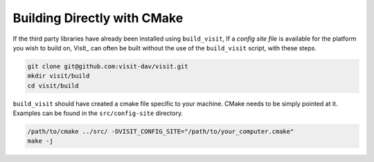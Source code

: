 .. _Building Directly with CMake:

Building Directly with CMake
----------------------------
If the third party libraries have already been installed using ``build_visit``, 
If a *config site file* is available for the platform you wish to build on, VisIt_ can often be built without the use of the ``build_visit`` script, with these 
steps.

.. code:: bash

  git clone git@github.com:visit-dav/visit.git
  mkdir visit/build
  cd visit/build

``build_visit`` should have created a cmake file specific to your machine.
CMake needs to be simply pointed at it. Examples can be found in the 
``src/config-site`` directory.

.. code:: bash

  /path/to/cmake ../src/ -DVISIT_CONFIG_SITE="/path/to/your_computer.cmake"
  make -j
